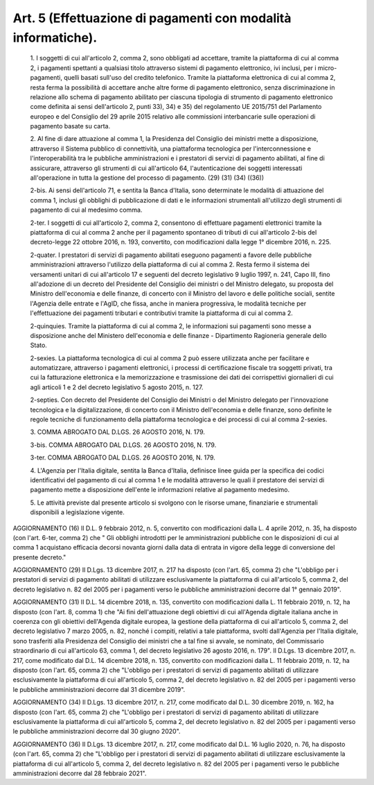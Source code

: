 Art. 5  (Effettuazione di pagamenti con modalità informatiche). 
^^^^^^^^^^^^^^^^^^^^^^^^^^^^^^^^^^^^^^^^^^^^^^^^^^^^^^^^^^^^^^^^^


  1\. I soggetti di cui all'articolo 2, comma  2,  sono  obbligati  ad accettare, tramite la piattaforma di cui  al  comma  2,  i  pagamenti spettanti  a  qualsiasi  titolo  attraverso  sistemi   di   pagamento elettronico,  ivi  inclusi,  per  i  micro-pagamenti,  quelli  basati sull'uso del credito telefonico. Tramite la  piattaforma  elettronica di cui al comma 2, resta ferma la  possibilità  di  accettare  anche altre  forme  di  pagamento  elettronico,  senza  discriminazione  in relazione allo schema di pagamento abilitato per  ciascuna  tipologia di  strumento  di  pagamento  elettronico  come  definita  ai   sensi dell'articolo 2, punti 33), 34) e 35) del regolamento UE 2015/751 del Parlamento europeo e del Consiglio del 29 aprile 2015  relativo  alle commissioni interbancarie sulle operazioni  di  pagamento  basate  su carta. 

  2\. Al fine di  dare  attuazione  al  comma  1,  la  Presidenza  del Consiglio dei ministri mette a disposizione,  attraverso  il  Sistema pubblico  di   connettività,   una   piattaforma   tecnologica   per l'interconnessione   e   l'interoperabilità   tra    le    pubbliche amministrazioni e i prestatori di servizi di pagamento abilitati,  al fine di assicurare, attraverso gli strumenti di cui all'articolo  64, l'autenticazione dei soggetti interessati all'operazione in tutta  la gestione del processo di pagamento. (29) (31) (34) ((36)) 

  2-bis\. Ai sensi dell'articolo 71, e sentita la Banca d'Italia, sono determinate le modalità di  attuazione  del  comma  1,  inclusi  gli obblighi di pubblicazione  di  dati  e  le  informazioni  strumentali all'utilizzo degli strumenti di pagamento di cui al medesimo comma. 

  2-ter\. I soggetti di cui all'articolo 2,  comma  2,  consentono  di effettuare pagamenti elettronici tramite la  piattaforma  di  cui  al comma  2  anche  per  il  pagamento  spontaneo  di  tributi  di   cui all'articolo  2-bis  del  decreto-legge  22  ottobre  2016,  n.  193, convertito, con modificazioni dalla legge 1° dicembre 2016, n. 225. 

  2-quater\. I prestatori di servizi di pagamento  abilitati  eseguono pagamenti  a  favore  delle  pubbliche   amministrazioni   attraverso l'utilizzo della piattaforma di  cui  al  comma  2.  Resta  fermo  il sistema dei versamenti unitari di cui all'articolo 17 e seguenti  del decreto  legislativo  9  luglio  1997,  n.  241,   Capo   III,   fino all'adozione di un decreto del Presidente del Consiglio dei  ministri o del Ministro delegato, su proposta  del  Ministro  dell'economia  e delle finanze, di  concerto  con  il  Ministro  del  lavoro  e  delle politiche sociali, sentite l'Agenzia  delle  entrate  e  l'AgID,  che fissa, anche  in  maniera  progressiva,  le  modalità  tecniche  per l'effettuazione dei pagamenti tributari  e  contributivi  tramite  la piattaforma di cui al comma 2. 

  2-quinquies\. Tramite  la  piattaforma  di  cui  al  comma  2,   le informazioni sui  pagamenti  sono  messe  a  disposizione  anche  del Ministero dell'economia e delle  finanze  -  Dipartimento  Ragioneria generale dello Stato. 

  2-sexies\. La piattaforma tecnologica di cui al comma 2 può  essere utilizzata  anche  per  facilitare  e  automatizzare,  attraverso   i pagamenti elettronici,  i  processi  di  certificazione  fiscale  tra soggetti  privati,  tra  cui  la  fatturazione   elettronica   e   la memorizzazione e trasmissione dei dati dei corrispettivi  giornalieri di cui agli articoli 1 e 2 del decreto legislativo 5 agosto 2015,  n. 127. 

  2-septies\. Con decreto del Presidente del Consiglio dei Ministri  o del  Ministro   delegato   per   l'innovazione   tecnologica   e   la digitalizzazione, di concerto con il Ministro dell'economia  e  delle finanze, sono definite le  regole  tecniche  di  funzionamento  della piattaforma tecnologica e dei processi di cui al comma 2-sexies. 

  3\. COMMA ABROGATO DAL D.LGS. 26 AGOSTO 2016, N. 179. 

  3-bis\. COMMA ABROGATO DAL D.LGS. 26 AGOSTO 2016, N. 179. 

  3-ter\. COMMA ABROGATO DAL D.LGS. 26 AGOSTO 2016, N. 179. 

  4\. L'Agenzia per l'Italia  digitale,  sentita  la  Banca  d'Italia, definisce linee guida per la specifica dei codici identificativi  del pagamento di cui al comma 1 e le modalità  attraverso  le  quali  il prestatore dei servizi di pagamento mette a disposizione dell'ente le informazioni relative al pagamento medesimo. 

  5\. Le attività previste dal presente articolo si svolgono  con  le risorse umane, finanziarie e strumentali disponibili  a  legislazione vigente. 




AGGIORNAMENTO (16) 
Il D.L. 9 febbraio 2012, n. 5, convertito con  modificazioni  dalla L. 4 aprile 2012, n. 35, ha disposto (con l'art. 6-ter, comma 2)  che " Gli obblighi introdotti per le  amministrazioni  pubbliche  con  le disposizioni di cui al comma 1 acquistano efficacia  decorsi  novanta giorni dalla data di entrata in vigore della legge di conversione del presente decreto." 


AGGIORNAMENTO (29) 
Il D.Lgs. 13 dicembre 2017, n. 217  ha  disposto  (con  l'art.  65, comma 2) che "L'obbligo per i  prestatori  di  servizi  di  pagamento abilitati  di  utilizzare  esclusivamente  la  piattaforma   di   cui all'articolo 5, comma 2, del decreto legislativo n. 82 del 2005 per i pagamenti verso le pubbliche amministrazioni decorre dal  1°  gennaio 2019". 


AGGIORNAMENTO (31) 
Il D.L. 14 dicembre 2018,  n.  135,  convertito  con  modificazioni dalla L. 11 febbraio 2019, n. 12, ha disposto (con l'art. 8, comma 1) che "Ai  fini  dell'attuazione  degli  obiettivi  di  cui  all'Agenda digitale italiana anche in coerenza  con  gli  obiettivi  dell'Agenda digitale europea, la gestione della piattaforma di  cui  all'articolo 5, comma 2, del decreto legislativo 7 marzo 2005, n.  82,  nonché  i compiti,  relativi  a  tale  piattaforma,  svolti  dall'Agenzia   per l'Italia digitale, sono trasferiti alla Presidenza del Consiglio  dei ministri che a tal fine  si  avvale,  se  nominato,  del  Commissario straordinario  di  cui  all'articolo  63,  comma   1,   del   decreto legislativo 26 agosto 2016, n. 179". 
Il D.Lgs. 13 dicembre 2017, n. 217, come  modificato  dal  D.L.  14 dicembre 2018, n. 135,  convertito  con  modificazioni  dalla  L.  11 febbraio 2019, n. 12, ha  disposto  (con  l'art.  65,  comma  2)  che "L'obbligo per i prestatori di  servizi  di  pagamento  abilitati  di utilizzare esclusivamente la piattaforma di cui all'articolo 5, comma 2, del decreto legislativo n. 82 del 2005 per i  pagamenti  verso  le pubbliche amministrazioni decorre dal 31 dicembre 2019". 


AGGIORNAMENTO (34) 
Il D.Lgs. 13 dicembre 2017, n. 217, come  modificato  dal  D.L.  30 dicembre 2019, n. 162, ha disposto  (con  l'art.  65,  comma  2)  che "L'obbligo per i prestatori di  servizi  di  pagamento  abilitati  di utilizzare esclusivamente la piattaforma di cui all'articolo 5, comma 2, del decreto legislativo n. 82 del 2005 per i  pagamenti  verso  le pubbliche amministrazioni decorre dal 30 giugno 2020". 


AGGIORNAMENTO (36) 
Il D.Lgs. 13 dicembre 2017, n. 217, come  modificato  dal  D.L.  16 luglio 2020, n.  76,  ha  disposto  (con  l'art.  65,  comma  2)  che "L'obbligo per i prestatori di  servizi  di  pagamento  abilitati  di utilizzare esclusivamente la piattaforma di cui all'articolo 5, comma 2, del decreto legislativo n. 82 del 2005 per i  pagamenti  verso  le pubbliche amministrazioni decorre dal 28 febbraio 2021". 
